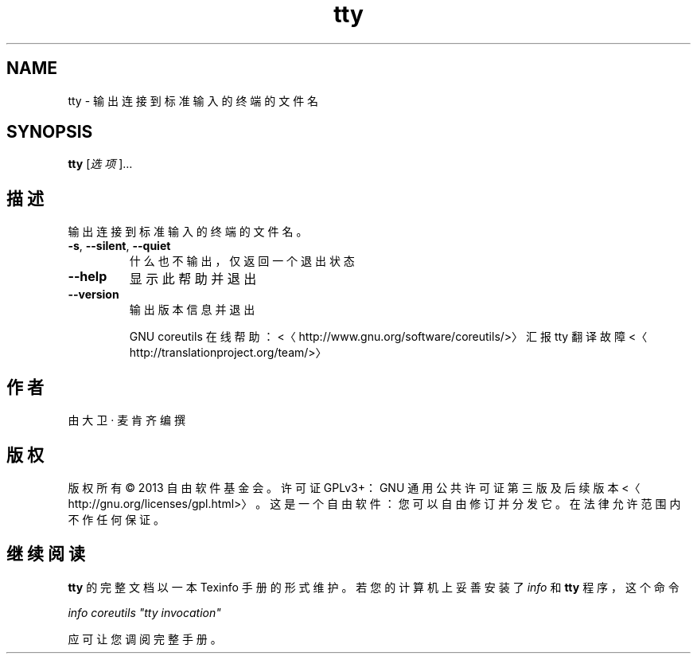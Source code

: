 .\" -*- coding: UTF-8 -*-
.if \n(.g .ds T< \\FC
.if \n(.g .ds T> \\F[\n[.fam]]
.de URL
\\$2 \(la\\$1\(ra\\$3
..
.if \n(.g .mso www.tmac
.TH tty 1 "3 August 2014" "2014 年 7 月" "GNU coreutils 8.22"
.SH NAME
tty \- 输出连接到标准输入的终端的文件名
.SH SYNOPSIS
'nh
.fi
.ad l
\fBtty\fR \kx
.if (\nx>(\n(.l/2)) .nr x (\n(.l/5)
'in \n(.iu+\nxu
[\fI选项\fR]…
'in \n(.iu-\nxu
.ad b
'hy
.SH 描述
输出连接到标准输入的终端的文件名。
.TP 
\*(T<\fB\-s\fR\*(T>, \*(T<\fB\-\-silent\fR\*(T>, \*(T<\fB\-\-quiet\fR\*(T>
什么也不输出，仅返回一个退出状态
.TP 
\*(T<\fB\-\-help\fR\*(T>
显示此帮助并退出
.TP 
\*(T<\fB\-\-version\fR\*(T>
输出版本信息并退出

GNU coreutils 在线帮助：<〈http://www.gnu.org/software/coreutils/>〉 汇报 tty 翻译故障 <〈http://translationproject.org/team/>〉
.SH 作者
由大卫 · 麦肯齐编撰
.SH 版权
版权所有 © 2013 自由软件基金会。许可证 GPLv3+：GNU 通用公共许可证 第三版及后续版本 <〈http://gnu.org/licenses/gpl.html>〉。这是一个自由软件：您可以自由修订并分发它。在法律允许范围内不作任何保证。
.SH 继续阅读
\fBtty\fR 的完整文档以一本 Texinfo 手册的形式维护。若您的计算机上妥善安装了 \fIinfo\fR 和 \fBtty\fR 程序，这个命令
.PP
\fIinfo coreutils "tty invocation"\fR
.PP
应可让您调阅完整手册。
